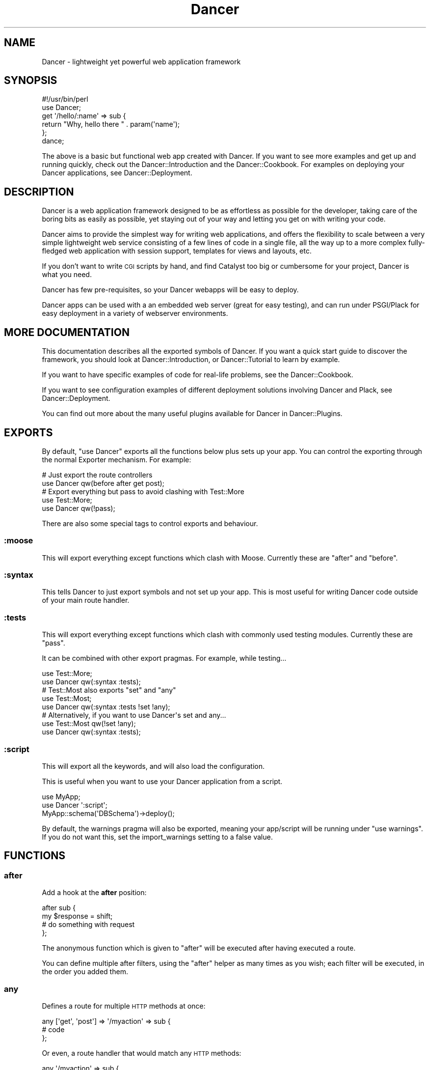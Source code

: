 .\" Automatically generated by Pod::Man 2.23 (Pod::Simple 3.14)
.\"
.\" Standard preamble:
.\" ========================================================================
.de Sp \" Vertical space (when we can't use .PP)
.if t .sp .5v
.if n .sp
..
.de Vb \" Begin verbatim text
.ft CW
.nf
.ne \\$1
..
.de Ve \" End verbatim text
.ft R
.fi
..
.\" Set up some character translations and predefined strings.  \*(-- will
.\" give an unbreakable dash, \*(PI will give pi, \*(L" will give a left
.\" double quote, and \*(R" will give a right double quote.  \*(C+ will
.\" give a nicer C++.  Capital omega is used to do unbreakable dashes and
.\" therefore won't be available.  \*(C` and \*(C' expand to `' in nroff,
.\" nothing in troff, for use with C<>.
.tr \(*W-
.ds C+ C\v'-.1v'\h'-1p'\s-2+\h'-1p'+\s0\v'.1v'\h'-1p'
.ie n \{\
.    ds -- \(*W-
.    ds PI pi
.    if (\n(.H=4u)&(1m=24u) .ds -- \(*W\h'-12u'\(*W\h'-12u'-\" diablo 10 pitch
.    if (\n(.H=4u)&(1m=20u) .ds -- \(*W\h'-12u'\(*W\h'-8u'-\"  diablo 12 pitch
.    ds L" ""
.    ds R" ""
.    ds C` ""
.    ds C' ""
'br\}
.el\{\
.    ds -- \|\(em\|
.    ds PI \(*p
.    ds L" ``
.    ds R" ''
'br\}
.\"
.\" Escape single quotes in literal strings from groff's Unicode transform.
.ie \n(.g .ds Aq \(aq
.el       .ds Aq '
.\"
.\" If the F register is turned on, we'll generate index entries on stderr for
.\" titles (.TH), headers (.SH), subsections (.SS), items (.Ip), and index
.\" entries marked with X<> in POD.  Of course, you'll have to process the
.\" output yourself in some meaningful fashion.
.ie \nF \{\
.    de IX
.    tm Index:\\$1\t\\n%\t"\\$2"
..
.    nr % 0
.    rr F
.\}
.el \{\
.    de IX
..
.\}
.\"
.\" Accent mark definitions (@(#)ms.acc 1.5 88/02/08 SMI; from UCB 4.2).
.\" Fear.  Run.  Save yourself.  No user-serviceable parts.
.    \" fudge factors for nroff and troff
.if n \{\
.    ds #H 0
.    ds #V .8m
.    ds #F .3m
.    ds #[ \f1
.    ds #] \fP
.\}
.if t \{\
.    ds #H ((1u-(\\\\n(.fu%2u))*.13m)
.    ds #V .6m
.    ds #F 0
.    ds #[ \&
.    ds #] \&
.\}
.    \" simple accents for nroff and troff
.if n \{\
.    ds ' \&
.    ds ` \&
.    ds ^ \&
.    ds , \&
.    ds ~ ~
.    ds /
.\}
.if t \{\
.    ds ' \\k:\h'-(\\n(.wu*8/10-\*(#H)'\'\h"|\\n:u"
.    ds ` \\k:\h'-(\\n(.wu*8/10-\*(#H)'\`\h'|\\n:u'
.    ds ^ \\k:\h'-(\\n(.wu*10/11-\*(#H)'^\h'|\\n:u'
.    ds , \\k:\h'-(\\n(.wu*8/10)',\h'|\\n:u'
.    ds ~ \\k:\h'-(\\n(.wu-\*(#H-.1m)'~\h'|\\n:u'
.    ds / \\k:\h'-(\\n(.wu*8/10-\*(#H)'\z\(sl\h'|\\n:u'
.\}
.    \" troff and (daisy-wheel) nroff accents
.ds : \\k:\h'-(\\n(.wu*8/10-\*(#H+.1m+\*(#F)'\v'-\*(#V'\z.\h'.2m+\*(#F'.\h'|\\n:u'\v'\*(#V'
.ds 8 \h'\*(#H'\(*b\h'-\*(#H'
.ds o \\k:\h'-(\\n(.wu+\w'\(de'u-\*(#H)/2u'\v'-.3n'\*(#[\z\(de\v'.3n'\h'|\\n:u'\*(#]
.ds d- \h'\*(#H'\(pd\h'-\w'~'u'\v'-.25m'\f2\(hy\fP\v'.25m'\h'-\*(#H'
.ds D- D\\k:\h'-\w'D'u'\v'-.11m'\z\(hy\v'.11m'\h'|\\n:u'
.ds th \*(#[\v'.3m'\s+1I\s-1\v'-.3m'\h'-(\w'I'u*2/3)'\s-1o\s+1\*(#]
.ds Th \*(#[\s+2I\s-2\h'-\w'I'u*3/5'\v'-.3m'o\v'.3m'\*(#]
.ds ae a\h'-(\w'a'u*4/10)'e
.ds Ae A\h'-(\w'A'u*4/10)'E
.    \" corrections for vroff
.if v .ds ~ \\k:\h'-(\\n(.wu*9/10-\*(#H)'\s-2\u~\d\s+2\h'|\\n:u'
.if v .ds ^ \\k:\h'-(\\n(.wu*10/11-\*(#H)'\v'-.4m'^\v'.4m'\h'|\\n:u'
.    \" for low resolution devices (crt and lpr)
.if \n(.H>23 .if \n(.V>19 \
\{\
.    ds : e
.    ds 8 ss
.    ds o a
.    ds d- d\h'-1'\(ga
.    ds D- D\h'-1'\(hy
.    ds th \o'bp'
.    ds Th \o'LP'
.    ds ae ae
.    ds Ae AE
.\}
.rm #[ #] #H #V #F C
.\" ========================================================================
.\"
.IX Title "Dancer 3"
.TH Dancer 3 "2011-08-23" "perl v5.12.4" "User Contributed Perl Documentation"
.\" For nroff, turn off justification.  Always turn off hyphenation; it makes
.\" way too many mistakes in technical documents.
.if n .ad l
.nh
.SH "NAME"
Dancer \- lightweight yet powerful web application framework
.SH "SYNOPSIS"
.IX Header "SYNOPSIS"
.Vb 2
\&    #!/usr/bin/perl
\&    use Dancer;
\&
\&    get \*(Aq/hello/:name\*(Aq => sub {
\&        return "Why, hello there " . param(\*(Aqname\*(Aq);
\&    };
\&
\&    dance;
.Ve
.PP
The above is a basic but functional web app created with Dancer.  If you want
to see more examples and get up and running quickly, check out the
Dancer::Introduction and the Dancer::Cookbook.  For examples on
deploying your Dancer applications, see Dancer::Deployment.
.SH "DESCRIPTION"
.IX Header "DESCRIPTION"
Dancer is a web application framework designed to be as effortless as possible
for the developer, taking care of the boring bits as easily as possible, yet
staying out of your way and letting you get on with writing your code.
.PP
Dancer aims to provide the simplest way for writing web applications, and
offers the flexibility to scale between a very simple lightweight web service
consisting of a few lines of code in a single file, all the way up to a more
complex fully-fledged web application with session support, templates for views
and layouts, etc.
.PP
If you don't want to write \s-1CGI\s0 scripts by hand, and find Catalyst too big or
cumbersome for your project, Dancer is what you need.
.PP
Dancer has few pre-requisites, so your Dancer webapps will be easy to deploy.
.PP
Dancer apps can be used with a an embedded web server (great for easy testing),
and can run under PSGI/Plack for easy deployment in a variety of webserver
environments.
.SH "MORE DOCUMENTATION"
.IX Header "MORE DOCUMENTATION"
This documentation describes all the exported symbols of Dancer. If you want
a quick start guide to discover the framework, you should look at
Dancer::Introduction, or Dancer::Tutorial to learn by example.
.PP
If you want to have specific examples of code for real-life problems, see the
Dancer::Cookbook.
.PP
If you want to see configuration examples of different deployment solutions
involving Dancer and Plack, see Dancer::Deployment.
.PP
You can find out more about the many useful plugins available for Dancer in
Dancer::Plugins.
.SH "EXPORTS"
.IX Header "EXPORTS"
By default, \f(CW\*(C`use Dancer\*(C'\fR exports all the functions below plus sets up
your app.  You can control the exporting through the normal
Exporter mechanism.  For example:
.PP
.Vb 2
\&    # Just export the route controllers
\&    use Dancer qw(before after get post);
\&
\&    # Export everything but pass to avoid clashing with Test::More
\&    use Test::More;
\&    use Dancer qw(!pass);
.Ve
.PP
There are also some special tags to control exports and behaviour.
.SS ":moose"
.IX Subsection ":moose"
This will export everything except functions which clash with
Moose. Currently these are \f(CW\*(C`after\*(C'\fR and \f(CW\*(C`before\*(C'\fR.
.SS ":syntax"
.IX Subsection ":syntax"
This tells Dancer to just export symbols and not set up your app.
This is most useful for writing Dancer code outside of your main route
handler.
.SS ":tests"
.IX Subsection ":tests"
This will export everything except functions which clash with
commonly used testing modules. Currently these are \f(CW\*(C`pass\*(C'\fR.
.PP
It can be combined with other export pragmas. For example, while testing...
.PP
.Vb 2
\&    use Test::More;
\&    use Dancer qw(:syntax :tests);
\&
\&    # Test::Most also exports "set" and "any"
\&    use Test::Most;
\&    use Dancer qw(:syntax :tests !set !any);
\&
\&    # Alternatively, if you want to use Dancer\*(Aqs set and any...
\&    use Test::Most qw(!set !any);
\&    use Dancer qw(:syntax :tests);
.Ve
.SS ":script"
.IX Subsection ":script"
This will export all the keywords, and will also load the configuration.
.PP
This is useful when you want to use your Dancer application from a script.
.PP
.Vb 3
\&    use MyApp;
\&    use Dancer \*(Aq:script\*(Aq;
\&    MyApp::schema(\*(AqDBSchema\*(Aq)\->deploy();
.Ve
.PP
By default, the warnings pragma will also be exported, meaning your
app/script will be running under \f(CW\*(C`use warnings\*(C'\fR.  If you do not want this, set
the import_warnings setting to a false value.
.SH "FUNCTIONS"
.IX Header "FUNCTIONS"
.SS "after"
.IX Subsection "after"
Add a hook at the \fBafter\fR position:
.PP
.Vb 4
\&    after sub {
\&        my $response = shift;
\&        # do something with request
\&    };
.Ve
.PP
The anonymous function which is given to \f(CW\*(C`after\*(C'\fR will be executed after
having executed a route.
.PP
You can define multiple after filters, using the \f(CW\*(C`after\*(C'\fR helper as
many times as you wish; each filter will be executed, in the order you added
them.
.SS "any"
.IX Subsection "any"
Defines a route for multiple \s-1HTTP\s0 methods at once:
.PP
.Vb 3
\&    any [\*(Aqget\*(Aq, \*(Aqpost\*(Aq] => \*(Aq/myaction\*(Aq => sub {
\&        # code
\&    };
.Ve
.PP
Or even, a route handler that would match any \s-1HTTP\s0 methods:
.PP
.Vb 3
\&    any \*(Aq/myaction\*(Aq => sub {
\&        # code
\&    };
.Ve
.SS "before"
.IX Subsection "before"
Defines a before filter:
.PP
.Vb 3
\&    before sub {
\&        # do something with request, vars or params
\&    };
.Ve
.PP
The anonymous function given to \f(CW\*(C`before\*(C'\fR will be executed before executing a
route handler to handle the request.
.PP
If the function modifies the request's \f(CW\*(C`path_info\*(C'\fR or \f(CW\*(C`method\*(C'\fR, a new
search for a matching route is performed and the filter is re-executed.
Considering that this can lead to an infinite loop, this mechanism
is stopped after 10 times with an exception.
.PP
The before filter can set a response with a redirection code (either
301 or 302): in this case the matched route (if any) will be ignored and the
redirection will be performed immediately.
.PP
You can define multiple before filters, using the \f(CW\*(C`before\*(C'\fR helper as
many times as you wish; each filter will be executed in the order you added
them.
.SS "before_template"
.IX Subsection "before_template"
Defines a before_template filter:
.PP
.Vb 3
\&    before_template sub {
\&        my $tokens = shift;
\&        # do something with request, vars or params
\&        
\&        # for example, adding a token to the template
\&        $tokens\->{token_name} = "some value";
\&    };
.Ve
.PP
The anonymous function which is given to \f(CW\*(C`before_template\*(C'\fR will be executed
before sending data and tokens to the template. Receives a HashRef of the
tokens that will be inserted into the template.
.PP
This filter works as the \f(CW\*(C`before\*(C'\fR and \f(CW\*(C`after\*(C'\fR filter.
.PP
Now the preferred way for this is to use \f(CW\*(C`hook\*(C'\fRs (namely, the
\&\f(CW\*(C`before_template\*(C'\fR one). Check \f(CW\*(C`hook\*(C'\fR documentation below.
.SS "cookies"
.IX Subsection "cookies"
Accesses cookies values, it returns a HashRef of Dancer::Cookie objects:
.PP
.Vb 4
\&    get \*(Aq/some_action\*(Aq => sub {
\&        my $cookie = cookies\->{name};
\&        return $cookie\->value;
\&    };
.Ve
.PP
In the case you have stored something else than a Scalar in your cookie:
.PP
.Vb 5
\&    get \*(Aq/some_action\*(Aq => sub {
\&        my $cookie = cookies\->{oauth};
\&        my %values = $cookie\->value;
\&        return ($values{token}, $values{token_secret});
\&    };
.Ve
.SS "cookie"
.IX Subsection "cookie"
Accesses a cookie value (or sets it). Note that this method will
eventually be preferred over \f(CW\*(C`set_cookie\*(C'\fR.
.PP
.Vb 3
\&    cookie lang => "fr\-FR";              # set a cookie and return its value
\&    cookie lang => "fr\-FR", expires => "2 hours";   # extra cookie info
\&    cookie "lang"                        # return a cookie value
.Ve
.PP
If your cookie value is a key/value \s-1URI\s0 string, like
.PP
.Vb 1
\&    token=ABC&user=foo
.Ve
.PP
\&\f(CW\*(C`cookie\*(C'\fR will only return the first part (\f(CW\*(C`token=ABC\*(C'\fR) if called in scalar context.
Use list context to fetch them all:
.PP
.Vb 1
\&    my @values = cookie "name";
.Ve
.SS "config"
.IX Subsection "config"
Accesses the configuration of the application:
.PP
.Vb 3
\&    get \*(Aq/appname\*(Aq => sub {
\&        return "This is " . config\->{appname};
\&    };
.Ve
.SS "content_type"
.IX Subsection "content_type"
Sets the \fBcontent-type\fR rendered, for the current route handler:
.PP
.Vb 2
\&    get \*(Aq/cat/:txtfile\*(Aq => sub {
\&        content_type \*(Aqtext/plain\*(Aq;
\&
\&        # here we can dump the contents of param(\*(Aqtxtfile\*(Aq)
\&    };
.Ve
.PP
You can use abbreviations for content types. For instance:
.PP
.Vb 2
\&    get \*(Aq/svg/:id\*(Aq => sub {
\&        content_type \*(Aqsvg\*(Aq;
\&
\&        # here we can dump the image with id param(\*(Aqid\*(Aq)
\&    };
.Ve
.PP
Note that if you want to change the default content-type for every route, you
have to change the \f(CW\*(C`content_type\*(C'\fR setting instead.
.SS "dance"
.IX Subsection "dance"
Alias for the \f(CW\*(C`start\*(C'\fR keyword.
.SS "debug"
.IX Subsection "debug"
Logs a message of debug level:
.PP
.Vb 1
\&    debug "This is a debug message";
.Ve
.PP
See Dancer::Logger for details on how to configure where log messages go.
.SS "dirname"
.IX Subsection "dirname"
Returns the dirname of the path given:
.PP
.Vb 1
\&    my $dir = dirname($some_path);
.Ve
.SS "engine"
.IX Subsection "engine"
Given a namespace, returns the current engine object
.PP
.Vb 3
\&    my $template_engine = engine \*(Aqtemplate\*(Aq;
\&    my $html = $template_engine\->apply_renderer(...);
\&    $template_engine\->apply_layout($html);
.Ve
.SS "error"
.IX Subsection "error"
Logs a message of error level:
.PP
.Vb 1
\&    error "This is an error message";
.Ve
.PP
See Dancer::Logger for details on how to configure where log messages go.
.SS "false"
.IX Subsection "false"
Constant that returns a false value (0).
.SS "forward"
.IX Subsection "forward"
Runs an internal redirect of the current request to another request. This helps
you avoid having to redirect the user using \s-1HTTP\s0 and set another request to your
application.
.PP
It effectively lets you chain routes together in a clean manner.
.PP
.Vb 2
\&    get qr{ /demo/articles/(.+) }x => sub {
\&        my ($article_id) = splat;
\&
\&        # you\*(Aqll have to implement this next sub yourself :)
\&        change_the_main_database_to_demo();
\&
\&        forward \*(Aq/articles/$article_id\*(Aq;
\&    };
.Ve
.PP
In the above example, the users that reach \fI/demo/articles/30\fR will actually
reach \fI/articles/30\fR but we've changed the database to demo before.
.PP
This is pretty cool because it lets us retain our paths and offer a demo
database by merely going to \fI/demo/...\fR.
.PP
You'll notice that in the example we didn't indicate whether it was \fB\s-1GET\s0\fR or
\&\fB\s-1POST\s0\fR. That is because \f(CW\*(C`forward\*(C'\fR chains the same type of route the user
reached. If it was a \fB\s-1GET\s0\fR, it will remain a \fB\s-1GET\s0\fR.
.PP
Broader functionality might be added in the future.
.PP
It is important to note that issuing a forward by itself does not exit and
forward immediately, forwarding is deferred until after the current route
or filter has been processed. To exit and forward immediately, use the return
function, e.g.
.PP
.Vb 4
\&    get \*(Aq/some/path => sub {
\&        if ($condition) {
\&            return forward \*(Aq/articles/$article_id\*(Aq;
\&        }
\&
\&        more_stuff();
\&    };
.Ve
.PP
You probably always want to use \f(CW\*(C`return\*(C'\fR with forward.
.PP
Note that forward doesn't parse \s-1GET\s0 arguments. So, you can't use
something like:
.PP
.Vb 1
\&     return forward \*(Aq/home?authorized=1\*(Aq;
.Ve
.PP
But \f(CW\*(C`forward\*(C'\fR supports an optional HashRef with parameters to be added
to the actual parameters:
.PP
.Vb 1
\&     return forward \*(Aq/home\*(Aq, { authorized => 1 };
.Ve
.PP
Finally, you can add some more options to the forward method, in a
third argument, also as a HashRef. That option is currently
only used to change the method of your request. Use with caution.
.PP
.Vb 1
\&    return forward \*(Aq/home\*(Aq, { auth => 1 }, { method => \*(AqPOST\*(Aq };
.Ve
.SS "from_dumper ($structure)"
.IX Subsection "from_dumper ($structure)"
Deserializes a Data::Dumper structure.
.ie n .SS "from_json ($structure, %options)"
.el .SS "from_json ($structure, \f(CW%options\fP)"
.IX Subsection "from_json ($structure, %options)"
Deserializes a \s-1JSON\s0 structure. Can receive optional arguments. Those arguments
are valid \s-1JSON\s0 arguments to change the behaviour of the default
\&\f(CW\*(C`JSON::from_json\*(C'\fR function.
.SS "from_yaml ($structure)"
.IX Subsection "from_yaml ($structure)"
Deserializes a \s-1YAML\s0 structure.
.ie n .SS "from_xml ($structure, %options)"
.el .SS "from_xml ($structure, \f(CW%options\fP)"
.IX Subsection "from_xml ($structure, %options)"
Deserializes a \s-1XML\s0 structure. Can receive optional arguments. These arguments
are valid XML::Simple arguments to change the behaviour of the default
\&\f(CW\*(C`XML::Simple::XMLin\*(C'\fR function.
.SS "get"
.IX Subsection "get"
Defines a route for \s-1HTTP\s0 \fB\s-1GET\s0\fR requests to the given path:
.PP
.Vb 3
\&    get \*(Aq/\*(Aq => sub {
\&        return "Hello world";
\&    }
.Ve
.PP
Note that a route to match \fB\s-1HEAD\s0\fR requests is automatically created as well.
.SS "halt"
.IX Subsection "halt"
Sets a response object with the content given.
.PP
When used as a return value from a filter, this breaks the execution flow and
renders the response immediately:
.PP
.Vb 5
\&    before sub {
\&        if ($some_condition) {
\&            return halt("Unauthorized");
\&        }
\&    };
\&
\&    get \*(Aq/\*(Aq => sub {
\&        "hello there";
\&    };
.Ve
.SS "headers"
.IX Subsection "headers"
Adds custom headers to responses:
.PP
.Vb 3
\&    get \*(Aq/send/headers\*(Aq, sub {
\&        headers \*(AqX\-Foo\*(Aq => \*(Aqbar\*(Aq, X\-Bar => \*(Aqfoo\*(Aq;
\&    }
.Ve
.SS "header"
.IX Subsection "header"
adds a custom header to response:
.PP
.Vb 3
\&    get \*(Aq/send/header\*(Aq, sub {
\&        header \*(Aqx\-my\-header\*(Aq => \*(Aqshazam!\*(Aq;
\&    }
.Ve
.PP
Note that it will overwrite the old value of the header, if any. To avoid that,
see \*(L"push_header\*(R".
.SS "push_header"
.IX Subsection "push_header"
Do the same as \f(CW\*(C`header\*(C'\fR, but allow for multiple headers with the same name.
.PP
.Vb 5
\&    get \*(Aq/send/header\*(Aq, sub {
\&        push_header \*(Aqx\-my\-header\*(Aq => \*(Aq1\*(Aq;
\&        push_header \*(Aqx\-my\-header\*(Aq => \*(Aq2\*(Aq;
\&        will result in two headers "x\-my\-header" in the response
\&    }
.Ve
.SS "hook"
.IX Subsection "hook"
Adds a hook at some position. For example :
.PP
.Vb 4
\&  hook before_serializer => sub {
\&    my $response = shift;
\&    $response\->content\->{generated_at} = localtime();
\&  };
.Ve
.PP
There can be multiple hooks assigned to a given position, and each will be
executed in order.
.PP
(For details on how to register new hooks from within plugins, see
Dancer::Hook.)
Supported \fBbefore\fR hooks (in order of execution):
.IP "before_deserializer" 4
.IX Item "before_deserializer"
This hook receives no arguments.
.Sp
.Vb 3
\&  hook before_deserializer => sub {
\&    ...
\&  };
.Ve
.IP "before_file_render" 4
.IX Item "before_file_render"
This hook receives as argument the path of the file to render.
.Sp
.Vb 4
\&  hook before_file_render => sub {
\&    my $path = shift;
\&    ...
\&  };
.Ve
.IP "before_error_init" 4
.IX Item "before_error_init"
This hook receives as argument a Dancer::Error object.
.Sp
.Vb 4
\&  hook before_error_init => sub {
\&    my $error = shift;
\&    ...
\&  };
.Ve
.IP "before_error_render" 4
.IX Item "before_error_render"
This hook receives as argument a Dancer::Error object.
.Sp
.Vb 3
\&  hook before_error_render => sub {
\&    my $error = shift;
\&  };
.Ve
.IP "before" 4
.IX Item "before"
This is an alias to \f(CW\*(C`before\*(C'\fR.
.Sp
This hook receives no arguments.
.Sp
.Vb 3
\&  before sub {
\&    ...
\&  };
.Ve
.Sp
is equivalent to
.Sp
.Vb 3
\&  hook before => sub {
\&    ...
\&  };
.Ve
.IP "before_template_render" 4
.IX Item "before_template_render"
This is an alias to 'before_template'.
.Sp
This hook receives as argument a HashRef, containing the tokens that
will be passed to the template. You can use it to add more tokens, or
delete some specific token.
.Sp
.Vb 5
\&  hook before_template_render => sub {
\&    my $tokens = shift;
\&    delete $tokens\->{user};
\&    $tokens\->{time} = localtime;
\&  };
.Ve
.Sp
is equivalent to
.Sp
.Vb 5
\&  hook before_template => sub {
\&    my $tokens = shift;
\&    delete $tokens\->{user};
\&    $tokens\->{time} = localtime;
\&  };
.Ve
.IP "before_layout_render" 4
.IX Item "before_layout_render"
This hook receives two arguments. The first one is a HashRef containing the
tokens. The second is a ScalarRef representing the content of the template.
.Sp
.Vb 4
\&  hook before_layout_render => sub {
\&    my ($tokens, $html_ref) = @_;
\&    ...
\&  };
.Ve
.IP "before_serializer" 4
.IX Item "before_serializer"
This hook receives as argument a Dancer::Response object.
.Sp
.Vb 4
\&  hook before_serializer => sub {
\&    my $response = shift;
\&    $response\->content\->{start_time} = time();
\&  };
.Ve
.PP
Supported \fBafter\fR hooks (in order of execution):
.IP "after_deserializer" 4
.IX Item "after_deserializer"
This hook receives no arguments.
.Sp
.Vb 3
\&  hook after_deserializer => sub {
\&    ...
\&  };
.Ve
.IP "after_file_render" 4
.IX Item "after_file_render"
This hook receives as argument a Dancer::Response object.
.Sp
.Vb 3
\&  hook after_file_render => sub {
\&    my $response = shift;
\&  };
.Ve
.IP "after_template_render" 4
.IX Item "after_template_render"
This hook receives as argument a ScalarRef representing the content generated
by the template.
.Sp
.Vb 3
\&  hook after_template_render => sub {
\&    my $html_ref = shift;
\&  };
.Ve
.IP "after_layout_render" 4
.IX Item "after_layout_render"
This hook receives as argument a ScalarRef representing the content generated
by the layout
.Sp
.Vb 3
\&  hook after_layout_render => sub {
\&    my $html_ref = shift;
\&  };
.Ve
.IP "after" 4
.IX Item "after"
This is an alias for 'after'.
.Sp
This hook receives as argument a Dancer::Response object.
.Sp
.Vb 3
\&  hook after => sub {
\&    my $response = shift;
\&  };
.Ve
.Sp
This is equivalent to
.Sp
.Vb 3
\&  after sub {
\&    my $response = shift;
\&  };
.Ve
.IP "after_error_render" 4
.IX Item "after_error_render"
This hook receives as argument a Dancer::Response object.
.Sp
.Vb 3
\&  hook after_error_render => sub {
\&    my $response = shift;
\&  };
.Ve
.SS "layout"
.IX Subsection "layout"
This method is deprecated. Use \f(CW\*(C`set\*(C'\fR:
.PP
.Vb 1
\&    set layout => \*(Aquser\*(Aq;
.Ve
.SS "logger"
.IX Subsection "logger"
Deprecated. Use \f(CW\*(C`<set logger =\*(C'\fR 'console'>> to change current logger engine.
.SS "load"
.IX Subsection "load"
Loads one or more perl scripts in the current application's namespace. Syntactic
sugar around Perl's \f(CW\*(C`require\*(C'\fR:
.PP
.Vb 1
\&    load \*(AqUserActions.pl\*(Aq, \*(AqAdminActions.pl\*(Aq;
.Ve
.SS "load_app"
.IX Subsection "load_app"
Loads a Dancer package. This method sets the libdir to the current \f(CW\*(C`./lib\*(C'\fR
directory:
.PP
.Vb 4
\&    # if we have lib/Webapp.pm, we can load it like:
\&    load_app \*(AqWebapp\*(Aq;
\&    # or with options
\&    load_app \*(AqForum\*(Aq, prefix => \*(Aq/forum\*(Aq, settings => {foo => \*(Aqbar\*(Aq};
.Ve
.PP
Note that the package loaded using load_app \fBmust\fR import Dancer with the
\&\f(CW\*(C`:syntax\*(C'\fR option.
.PP
To load multiple apps repeat load_app:
.PP
.Vb 2
\&    load_app \*(Aqone\*(Aq;
\&    load_app \*(Aqtwo\*(Aq;
.Ve
.PP
The old way of loading multiple apps in one go (load_app 'one', 'two';) is
deprecated.
.SS "mime_type"
.IX Subsection "mime_type"
Deprecated. See \*(L"mime\*(R".
.SS "mime"
.IX Subsection "mime"
Shortcut to access the instance object of Dancer::MIME. You should
read the Dancer::MIME documentation for full details, but the most
commonly-used methods are summarized below:
.PP
.Vb 2
\&    # set a new mime type
\&    mime\->add_type( foo => \*(Aqtext/foo\*(Aq );
\&
\&    # set a mime type alias
\&    mime\->add_alias( f => \*(Aqfoo\*(Aq );
\&
\&    # get mime type for an alias
\&    my $m = mime\->for_name( \*(Aqf\*(Aq );
\&
\&    # get mime type for a file (based on extension)
\&    my $m = mime\->for_file( "foo.bar" );
\&
\&    # get current defined default mime type
\&    my $d = mime\->default;
\&
\&    # set the default mime type using config.yml
\&    # or using the set keyword
\&    set default_mime_type => \*(Aqtext/plain\*(Aq;
.Ve
.SS "params"
.IX Subsection "params"
\&\fIThis method should be called from a route handler\fR.
It's an alias for the Dancer::Request params accessor. It returns
an hash reference to all defined parameters. Check \f(CW\*(C`param\*(C'\fR bellow to access quickly to a single
parameter value.
.SS "param"
.IX Subsection "param"
\&\fIThis method should be called from a route handler\fR.
This method is an accessor to the parameters hash table.
.PP
.Vb 5
\&   post \*(Aq/login\*(Aq => sub {
\&       my $username = param "user";
\&       my $password = param "pass";
\&       # ...
\&   }
.Ve
.SS "pass"
.IX Subsection "pass"
\&\fIThis method should be called from a route handler\fR.
Tells Dancer to pass the processing of the request to the next
matching route.
.PP
You should always \f(CW\*(C`return\*(C'\fR after calling \f(CW\*(C`pass\*(C'\fR:
.PP
.Vb 6
\&    get \*(Aq/some/route\*(Aq => sub {
\&        if (...) {
\&            # we want to let the next matching route handler process this one
\&            return pass();
\&        }
\&    };
.Ve
.SS "path"
.IX Subsection "path"
Concatenates multiple paths together, without worrying about the underlying
operating system:
.PP
.Vb 1
\&    my $path = path(dirname($0), \*(Aqlib\*(Aq, \*(AqFile.pm\*(Aq);
.Ve
.PP
It also normalizes (cleans) the path aesthetically. It does not verify the
path exists.
.SS "post"
.IX Subsection "post"
Defines a route for \s-1HTTP\s0 \fB\s-1POST\s0\fR requests to the given \s-1URL:\s0
.PP
.Vb 3
\&    post \*(Aq/\*(Aq => sub {
\&        return "Hello world";
\&    }
.Ve
.SS "prefix"
.IX Subsection "prefix"
Defines a prefix for each route handler, like this:
.PP
.Vb 1
\&    prefix \*(Aq/home\*(Aq;
.Ve
.PP
From here, any route handler is defined to /home/*:
.PP
.Vb 1
\&    get \*(Aq/page1\*(Aq => sub {}; # will match \*(Aq/home/page1\*(Aq
.Ve
.PP
You can unset the prefix value:
.PP
.Vb 2
\&    prefix undef;
\&    get \*(Aq/page1\*(Aq => sub {}; will match /page1
.Ve
.PP
For a safer alternative you can use lexical prefix like this:
.PP
.Vb 2
\&    prefix \*(Aq/home\*(Aq => sub {
\&        ## Prefix is set to \*(Aq/home\*(Aq here
\&
\&        get ...;
\&        get ...;
\&    };
\&    ## prefix reset to the previous version here
.Ve
.PP
This makes it possible to nest prefixes:
.PP
.Vb 2
\&   prefix \*(Aq/home\*(Aq => sub {
\&       ## some routes
\&       
\&      prefix \*(Aq/private\*(Aq => sub {
\&         ## here we are under /home/private...
\&
\&         ## some more routes
\&      };
\&      ## back to /home
\&   };
\&   ## back to the root
.Ve
.PP
\&\fBNotice:\fR once you have a prefix set, do not add a caret to the regex:
.PP
.Vb 3
\&    prefix \*(Aq/foo\*(Aq;
\&    get qr{^/bar} => sub { ... } # BAD BAD BAD
\&    get qr{/bar}  => sub { ... } # Good!
.Ve
.SS "del"
.IX Subsection "del"
Defines a route for \s-1HTTP\s0 \fB\s-1DELETE\s0\fR requests to the given \s-1URL:\s0
.PP
.Vb 1
\&    del \*(Aq/resource\*(Aq => sub { ... };
.Ve
.SS "options"
.IX Subsection "options"
Defines a route for \s-1HTTP\s0 \fB\s-1OPTIONS\s0\fR requests to the given \s-1URL:\s0
.PP
.Vb 1
\&    options \*(Aq/resource\*(Aq => sub { ... };
.Ve
.SS "put"
.IX Subsection "put"
Defines a route for \s-1HTTP\s0 \fB\s-1PUT\s0\fR requests to the given \s-1URL:\s0
.PP
.Vb 1
\&    put \*(Aq/resource\*(Aq => sub { ... };
.Ve
.SS "redirect"
.IX Subsection "redirect"
Generates a \s-1HTTP\s0 redirect (302).  You can either redirect to a complete
different site or within the application:
.PP
.Vb 3
\&    get \*(Aq/twitter\*(Aq, sub {
\&        redirect \*(Aqhttp://twitter.com/me\*(Aq;
\&    };
.Ve
.PP
You can also force Dancer to return a specific 300\-ish \s-1HTTP\s0 response code:
.PP
.Vb 3
\&    get \*(Aq/old/:resource\*(Aq, sub {
\&        redirect \*(Aq/new/\*(Aq.params\->{resource}, 301;
\&    };
.Ve
.PP
It is important to note that issuing a redirect by itself does not exit and
redirect immediately, redirection is deferred until after the current route
or filter has been processed. To exit and redirect immediately, use the return
function, e.g.
.PP
.Vb 4
\&    get \*(Aq/restricted\*(Aq, sub {
\&        return redirect \*(Aq/login\*(Aq if accessDenied();
\&        return \*(AqWelcome to the restricted section\*(Aq;
\&    };
.Ve
.SS "render_with_layout"
.IX Subsection "render_with_layout"
Allows a handler to provide plain \s-1HTML\s0 (or other content), but have it rendered
within the layout still.
.PP
This method is \fB\s-1DEPRECATED\s0\fR, and will be removed soon. Instead, you should be
using the \f(CW\*(C`engine\*(C'\fR keyword:
.PP
.Vb 4
\&    get \*(Aq/foo\*(Aq => sub {
\&        # Do something which generates HTML directly (maybe using
\&        # HTML::Table::FromDatabase or something)
\&        my $content = ...;
\&
\&        # get the template engine
\&        my $template_engine = engine \*(Aqtemplate\*(Aq;
\&
\&        # apply the layout (not the renderer), and return the result
\&        $template_engine\->apply_layout($content)
\&    };
.Ve
.PP
It works very similarly to \f(CW\*(C`template\*(C'\fR in that you can pass tokens to be used in
the layout, and/or options to control the way the layout is rendered.  For
instance, to use a custom layout:
.PP
.Vb 1
\&    render_with_layout $content, {}, { layout => \*(Aqlayoutname\*(Aq };
.Ve
.SS "request"
.IX Subsection "request"
Returns a Dancer::Request object representing the current request.
.PP
See the Dancer::Request documention for the methods you can call, for
example:
.PP
.Vb 3
\&    request\->referer;         # value of the HTTP referer header
\&    request\->remote_address;  # user\*(Aqs IP address
\&    request\->user_agent;      # User\-Agent header value
.Ve
.SS "send_error"
.IX Subsection "send_error"
Returns a \s-1HTTP\s0 error.  By default the \s-1HTTP\s0 code returned is 500:
.PP
.Vb 7
\&    get \*(Aq/photo/:id\*(Aq => sub {
\&        if (...) {
\&            send_error("Not allowed", 403);
\&        } else {
\&           # return content
\&        }
\&    }
.Ve
.PP
This will not cause your route handler to return immediately, so be careful that
your route handler doesn't then override the error.  You can avoid that by
saying \f(CW\*(C`return send_error(...)\*(C'\fR instead.
.SS "send_file"
.IX Subsection "send_file"
Lets the current route handler send a file to the client. Note that
the path of the file must be relative to the \fBpublic\fR directory unless you use
the \f(CW\*(C`system_path\*(C'\fR option (see below).
.PP
.Vb 3
\&    get \*(Aq/download/:file\*(Aq => sub {
\&        return send_file(params\->{file});
\&    }
.Ve
.PP
The content-type will be set depending on the current \s-1MIME\s0 types definition
(see \f(CW\*(C`mime\*(C'\fR if you want to define your own).
.PP
If your filename does not have an extension, or you need to force a
specific mime type, you can pass it to \f(CW\*(C`send_file\*(C'\fR as follows:
.PP
.Vb 1
\&    return send_file(params\->{file}, content_type => \*(Aqimage/png\*(Aq);
.Ve
.PP
Also, you can use your aliases or file extension names on
\&\f(CW\*(C`content_type\*(C'\fR, like this:
.PP
.Vb 1
\&    return send_file(params\->{file}, content_type => \*(Aqpng\*(Aq);
.Ve
.PP
For files outside your \fBpublic\fR folder, you can use the \f(CW\*(C`system_path\*(C'\fR
switch. Just bear in mind that its use needs caution as it can be
dangerous.
.PP
.Vb 1
\&   return send_file(\*(Aq/etc/passwd\*(Aq, system_path => 1);
.Ve
.PP
If you have your data in a scalar variable, \f(CW\*(C`send_file\*(C'\fR can be useful
as well. Pass a reference to that scalar, and \f(CW\*(C`send_file\*(C'\fR will behave
as if there was a file with that contents:
.PP
.Vb 1
\&   return send_file( \e$data, content_type => \*(Aqimage/png\*(Aq );
.Ve
.PP
Note that Dancer is unable to guess the content type from the data
contents. Therefore you might need to set the \f(CW\*(C`content_type\*(C'\fR
properly. For this kind of usage an attribute named \f(CW\*(C`filename\*(C'\fR can be
useful.  It is used as the Content-Disposition header, to hint the
brower about the filename it should use.
.PP
.Vb 2
\&   return send_file( \e$data, content_type => \*(Aqimage/png\*(Aq
\&                             filename     => \*(Aqonion.png\*(Aq );
.Ve
.PP
Note that you should always use \f(CW\*(C`return send_file ...\*(C'\fR to stop execution of
your route handler at that point.
.SS "set"
.IX Subsection "set"
Defines a setting:
.PP
.Vb 1
\&    set something => \*(Aqvalue\*(Aq;
.Ve
.PP
You can set more than one value at once:
.PP
.Vb 1
\&    set something => \*(Aqvalue\*(Aq, otherthing => \*(Aqothervalue\*(Aq;
.Ve
.SS "setting"
.IX Subsection "setting"
Returns the value of a given setting:
.PP
.Vb 1
\&    setting(\*(Aqsomething\*(Aq); # \*(Aqvalue\*(Aq
.Ve
.SS "set_cookie"
.IX Subsection "set_cookie"
Creates or updates cookie values:
.PP
.Vb 5
\&    get \*(Aq/some_action\*(Aq => sub {
\&        set_cookie name => \*(Aqvalue\*(Aq,
\&                   expires => (time + 3600),
\&                   domain  => \*(Aq.foo.com\*(Aq;
\&    };
.Ve
.PP
In the example above, only 'name' and 'value' are mandatory.
.PP
You can also store more complex structure in your cookies:
.PP
.Vb 7
\&    get \*(Aq/some_auth\*(Aq => sub {
\&        set_cookie oauth => {
\&            token        => $twitter\->request_token,
\&            token_secret => $twitter\->secret_token,
\&            ...
\&        };
\&    };
.Ve
.PP
You can't store more complex structure than this. All keys in the HashRef
should be Scalars; storing references will not work.
.PP
See Dancer::Cookie for further options when creating your cookie.
.PP
Note that this method will be eventually deprecated in favor of the
new \f(CW\*(C`cookie\*(C'\fR method.
.SS "session"
.IX Subsection "session"
Provides access to all data stored in the user's session (if any).
.PP
It can also be used as a setter to store data in the session:
.PP
.Vb 6
\&    # getter example
\&    get \*(Aq/user\*(Aq => sub {
\&        if (session(\*(Aquser\*(Aq)) {
\&            return "Hello, ".session(\*(Aquser\*(Aq)\->name;
\&        }
\&    };
\&
\&    # setter example
\&    post \*(Aq/user/login\*(Aq => sub {
\&        ...
\&        if ($logged_in) {
\&            session user => $user;
\&        }
\&        ...
\&    };
.Ve
.PP
You may also need to clear a session:
.PP
.Vb 6
\&    # destroy session
\&    get \*(Aq/logout\*(Aq => sub {
\&        ...
\&        session\->destroy;
\&        ...
\&    };
.Ve
.PP
If you need to fetch the session \s-1ID\s0 being used for any reason:
.PP
.Vb 1
\&    my $id = session\->id;
.Ve
.SS "splat"
.IX Subsection "splat"
Returns the list of captures made from a route handler with a route pattern
which includes wildcards:
.PP
.Vb 4
\&    get \*(Aq/file/*.*\*(Aq => sub {
\&        my ($file, $extension) = splat;
\&        ...
\&    };
.Ve
.PP
There is also the extensive splat (A.K.A. \*(L"megasplat\*(R"), which allows extensive
greedier matching, available using two asterisks. The additional path is broken
down and returned as an ArrayRef:
.PP
.Vb 4
\&    get \*(Aq/entry/*/tags/**\*(Aq => sub {
\&        my ( $entry_id, $tags ) = splat;
\&        my @tags = @{$tags};
\&    };
.Ve
.PP
This helps with chained actions:
.PP
.Vb 5
\&    get \*(Aq/team/*/**\*(Aq => sub {
\&        my ($team) = splat;
\&        var team => $team;
\&        pass;
\&    };
\&
\&    prefix \*(Aq/team/*\*(Aq;
\&
\&    get \*(Aq/player/*\*(Aq => sub {
\&        my ($player) = splat;
\&
\&        # etc...
\&    };
\&
\&    get \*(Aq/score\*(Aq => sub {
\&        return score_for( vars\->{\*(Aqteam\*(Aq} );
\&    };
.Ve
.SS "start"
.IX Subsection "start"
Starts the application or the standalone server (depending on the deployment
choices).
.PP
This keyword should be called at the very end of the script, once all routes
are defined.  At this point, Dancer takes over control.
.SS "status"
.IX Subsection "status"
Changes the status code provided by an action.  By default, an action will
produce an \f(CW\*(C`HTTP 200 OK\*(C'\fR status code, meaning everything is \s-1OK:\s0
.PP
.Vb 7
\&    get \*(Aq/download/:file\*(Aq => {
\&        if (! \-f params\->{file}) {
\&            status \*(Aqnot_found\*(Aq;
\&            return "File does not exist, unable to download";
\&        }
\&        # serving the file...
\&    };
.Ve
.PP
In that example, Dancer will notice that the status has changed, and will
render the response accordingly.
.PP
The status keyword receives either a numeric status code or its name in
lower case, with underscores as a separator for blanks \- see the list in
\&\*(L"\s-1HTTP\s0 \s-1CODES\s0\*(R" in Dancer::HTTP.
.SS "template"
.IX Subsection "template"
Tells the route handler to build a response with the current template engine:
.PP
.Vb 4
\&    get \*(Aq/\*(Aq => sub {
\&        ...
\&        template \*(Aqsome_view\*(Aq, { token => \*(Aqvalue\*(Aq};
\&    };
.Ve
.PP
The first parameter should be a template available in the views directory, the
second one (optional) is a HashRef of tokens to interpolate, and the third
(again optional) is a HashRef of options.
.PP
For example, to disable the layout for a specific request:
.PP
.Vb 3
\&    get \*(Aq/\*(Aq => sub {
\&        template \*(Aqindex.tt\*(Aq, {}, { layout => undef };
\&    };
.Ve
.PP
Some tokens are automatically added to your template (\f(CW\*(C`perl_version\*(C'\fR,
\&\f(CW\*(C`dancer_version\*(C'\fR, \f(CW\*(C`settings\*(C'\fR, \f(CW\*(C`request\*(C'\fR, \f(CW\*(C`params\*(C'\fR, \f(CW\*(C`vars\*(C'\fR and, if
you have sessions enabled, \f(CW\*(C`session\*(C'\fR).  Check
Dancer::Template::Abstract for further details.
.SS "to_dumper ($structure)"
.IX Subsection "to_dumper ($structure)"
Serializes a structure with Data::Dumper.
.ie n .SS "to_json ($structure, %options)"
.el .SS "to_json ($structure, \f(CW%options\fP)"
.IX Subsection "to_json ($structure, %options)"
Serializes a structure to \s-1JSON\s0. Can receive optional arguments. Thoses arguments
are valid \s-1JSON\s0 arguments to change the behaviour of the default
\&\f(CW\*(C`JSON::to_json\*(C'\fR function.
.SS "to_yaml ($structure)"
.IX Subsection "to_yaml ($structure)"
Serializes a structure to \s-1YAML\s0.
.ie n .SS "to_xml ($structure, %options)"
.el .SS "to_xml ($structure, \f(CW%options\fP)"
.IX Subsection "to_xml ($structure, %options)"
Serializes a structure to \s-1XML\s0. Can receive optional arguments. Thoses arguments
are valid XML::Simple arguments to change the behaviour of the default
\&\f(CW\*(C`XML::Simple::XMLout\*(C'\fR function.
.SS "true"
.IX Subsection "true"
Constant that returns a true value (1).
.SS "upload"
.IX Subsection "upload"
Provides access to file uploads.  Any uploaded file is accessible as a
Dancer::Request::Upload object. You can access all parsed uploads via:
.PP
.Vb 4
\&    post \*(Aq/some/route\*(Aq => sub {
\&        my $file = upload(\*(Aqfile_input_foo\*(Aq);
\&        # file is a Dancer::Request::Upload object
\&    };
.Ve
.PP
If you named multiple input of type \*(L"file\*(R" with the same name, the upload
keyword will return an Array of Dancer::Request::Upload objects:
.PP
.Vb 4
\&    post \*(Aq/some/route\*(Aq => sub {
\&        my ($file1, $file2) = upload(\*(Aqfiles_input\*(Aq);
\&        # $file1 and $file2 are Dancer::Request::Upload objects
\&    };
.Ve
.PP
You can also access the raw HashRef of parsed uploads via the current request
object:
.PP
.Vb 5
\&    post \*(Aq/some/route\*(Aq => sub {
\&        my $all_uploads = request\->uploads;
\&        # $all_uploads\->{\*(Aqfile_input_foo\*(Aq} is a Dancer::Request::Upload object
\&        # $all_uploads\->{\*(Aqfiles_input\*(Aq} is an ArrayRef of Dancer::Request::Upload objects
\&    };
.Ve
.PP
Note that you can also access the filename of the upload received via the params
keyword:
.PP
.Vb 3
\&    post \*(Aq/some/route\*(Aq => sub {
\&        # params\->{\*(Aqfiles_input\*(Aq} is the filename of the file uploaded
\&    };
.Ve
.PP
See Dancer::Request::Upload for details about the interface provided.
.SS "uri_for"
.IX Subsection "uri_for"
Returns a fully-qualified \s-1URI\s0 for the given path:
.PP
.Vb 4
\&    get \*(Aq/\*(Aq => sub {
\&        redirect uri_for(\*(Aq/path\*(Aq);
\&        # can be something like: http://localhost:3000/path
\&    };
.Ve
.SS "captures"
.IX Subsection "captures"
Returns a reference to a copy of \f(CW\*(C`%+\*(C'\fR, if there are named captures in the route
Regexp.
.PP
Named captures are a feature of Perl 5.10, and are not supported in earlier
versions:
.PP
.Vb 10
\&    get qr{
\&        / (?<object> user   | ticket | comment )
\&        / (?<action> delete | find )
\&        / (?<id> \ed+ )
\&        /?$
\&    }x
\&    , sub {
\&        my $value_for = captures;
\&        "i don\*(Aqt want to $$value_for{action} the $$value_for{object} $$value_for{id} !"
\&    };
.Ve
.SS "var"
.IX Subsection "var"
Defines a variable shared between filters and route handlers.
.PP
.Vb 3
\&    before sub {
\&        var foo => 42;
\&    };
.Ve
.PP
Route handlers and other filters will be able to read that variable with the
\&\f(CW\*(C`vars\*(C'\fR keyword.
.SS "vars"
.IX Subsection "vars"
Returns the HashRef of all shared variables set during the filter/route
chain:
.PP
.Vb 5
\&    get \*(Aq/path\*(Aq => sub {
\&        if (vars\->{foo} eq 42) {
\&            ...
\&        }
\&    };
.Ve
.SS "warning"
.IX Subsection "warning"
Logs a warning message through the current logger engine:
.PP
.Vb 1
\&    warning "This is a warning";
.Ve
.PP
See Dancer::Logger for details on how to configure where log messages go.
.SH "AUTHOR"
.IX Header "AUTHOR"
This module has been written by Alexis Sukrieh <sukria@cpan.org> and others,
see the \s-1AUTHORS\s0 file that comes with this distribution for details.
.SH "SOURCE CODE"
.IX Header "SOURCE CODE"
The source code for this module is hosted on GitHub
<http://github.com/sukria/Dancer>.  Feel free to fork the repository and submit
pull requests!  (See Dancer::Development for details on how to contribute).
.PP
Also, why not watch the repo <https://github.com/sukria/Dancer/toggle_watch> to
keep up to date with the latest upcoming changes?
.SH "GETTING HELP / CONTRIBUTING"
.IX Header "GETTING HELP / CONTRIBUTING"
The Dancer development team can be found on #dancer on irc.perl.org:
<irc://irc.perl.org/dancer>
.PP
If you don't have an \s-1IRC\s0 client installed/configured, there is a simple web chat
client at <http://www.perldancer.org/irc> for you.
.PP
There is also a Dancer users mailing list available \- subscribe at:
.PP
http://lists.perldancer.org/cgi\-bin/listinfo/dancer\-users <http://lists.perldancer.org/cgi-bin/listinfo/dancer-users>
.PP
If you'd like to contribute to the Dancer project, please see
<http://www.perldancer.org/contribute> for all the ways you can help!
.SH "DEPENDENCIES"
.IX Header "DEPENDENCIES"
The following modules are mandatory (Dancer cannot run without them):
.IP "HTTP::Server::Simple::PSGI" 8
.IX Item "HTTP::Server::Simple::PSGI"
.PD 0
.IP "HTTP::Body" 8
.IX Item "HTTP::Body"
.IP "\s-1LWP\s0" 8
.IX Item "LWP"
.IP "MIME::Types" 8
.IX Item "MIME::Types"
.IP "\s-1URI\s0" 8
.IX Item "URI"
.PD
.PP
The following modules are optional:
.IP "\s-1JSON\s0 : needed to use \s-1JSON\s0 serializer" 8
.IX Item "JSON : needed to use JSON serializer"
.PD 0
.IP "Plack : in order to use \s-1PSGI\s0" 8
.IX Item "Plack : in order to use PSGI"
.IP "Template : in order to use \s-1TT\s0 for rendering views" 8
.IX Item "Template : in order to use TT for rendering views"
.IP "XML::Simple and \s-1XML:SAX\s0 <XML:SAX> or <XML:Parser> for \s-1XML\s0 serialization" 8
.IX Item "XML::Simple and XML:SAX <XML:SAX> or <XML:Parser> for XML serialization"
.IP "\s-1YAML\s0 : needed for configuration file support" 8
.IX Item "YAML : needed for configuration file support"
.PD
.SH "LICENSE"
.IX Header "LICENSE"
This module is free software and is published under the same
terms as Perl itself.
.SH "SEE ALSO"
.IX Header "SEE ALSO"
Main Dancer web site: <http://perldancer.org/>.
.PP
The concept behind this module comes from the Sinatra ruby project,
see <http://www.sinatrarb.com/> for details.
